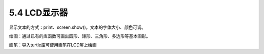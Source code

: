 ====================
5.4 LCD显示器
====================

显示文本的方式：print、screen.show()。文本的字体大小、颜色可调。

绘图：通过已有的库函数可画出圆形、矩形、三角形、多边形等基本图形。

画笔：导入turtle库可使用画笔在LCD屏上绘画